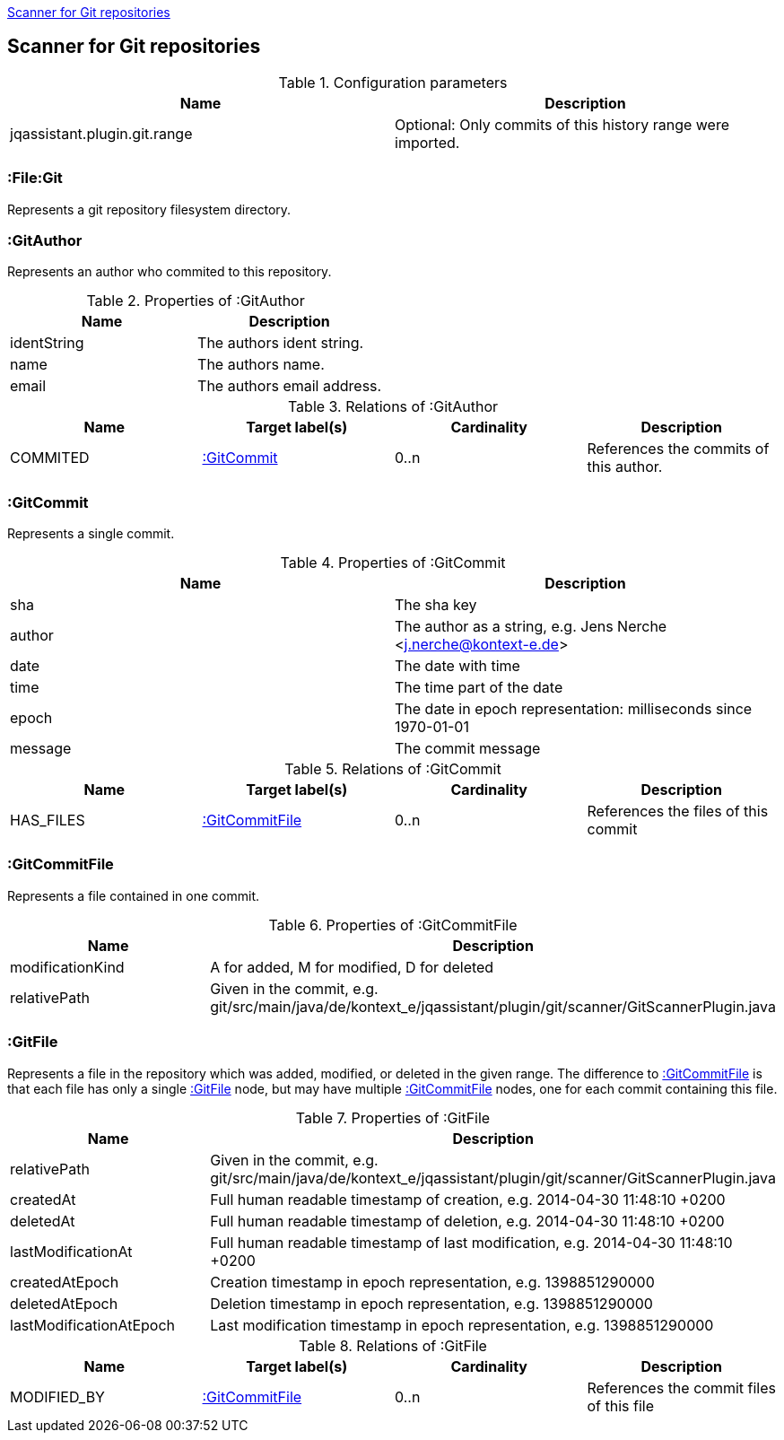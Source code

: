 <<GitScanner>>
[[GitScanner]]

== Scanner for Git repositories

.Configuration parameters
[options="header"]
|====
| Name                           | Description
| jqassistant.plugin.git.range   | Optional: Only commits of this history range were imported.
|====


=== :File:Git
Represents a git repository filesystem directory.

=== :GitAuthor
Represents an author who commited to this repository.

.Properties of :GitAuthor
[options="header"]
|====
| Name          | Description
| identString   | The authors ident string.
| name          | The authors name.
| email         | The authors email address.
|====

.Relations of :GitAuthor
[options="header"]
|====
| Name     | Target label(s)  | Cardinality | Description
| COMMITED | <<:GitCommit>>   | 0..n        | References the commits of this author.
|====

=== :GitCommit
Represents a single commit.

.Properties of :GitCommit
[options="header"]
|====
| Name          | Description
| sha           | The sha key
| author        | The author as a string, e.g. Jens Nerche <j.nerche@kontext-e.de>
| date          | The date with time
| time          | The time part of the date
| epoch         | The date in epoch representation: milliseconds since 1970-01-01
| message       | The commit message
|====

.Relations of :GitCommit
[options="header"]
|====
| Name              | Target label(s)            | Cardinality | Description
| HAS_FILES         | <<:GitCommitFile>>         | 0..n        | References the files of this commit
|====

=== :GitCommitFile
Represents a file contained in one commit.

.Properties of :GitCommitFile
[options="header"]
|====
| Name              | Description
| modificationKind  | A for added, M for modified, D for deleted
| relativePath      | Given in the commit, e.g. git/src/main/java/de/kontext_e/jqassistant/plugin/git/scanner/GitScannerPlugin.java
|====


=== :GitFile
Represents a file in the repository which was added, modified, or deleted in the given range.
The difference to <<:GitCommitFile>> is that each file has only a single <<:GitFile>> node,
but may have multiple <<:GitCommitFile>> nodes, one for each commit containing this file.

.Properties of :GitFile
[options="header"]
|====
| Name                      | Description
| relativePath              | Given in the commit, e.g. git/src/main/java/de/kontext_e/jqassistant/plugin/git/scanner/GitScannerPlugin.java
| createdAt                 | Full human readable timestamp of creation, e.g. 2014-04-30 11:48:10 +0200
| deletedAt                 | Full human readable timestamp of deletion, e.g. 2014-04-30 11:48:10 +0200
| lastModificationAt        | Full human readable timestamp of last modification, e.g. 2014-04-30 11:48:10 +0200
| createdAtEpoch            | Creation timestamp in epoch representation, e.g. 1398851290000
| deletedAtEpoch            | Deletion timestamp in epoch representation, e.g. 1398851290000
| lastModificationAtEpoch   | Last modification timestamp in epoch representation, e.g. 1398851290000
|====

.Relations of :GitFile
[options="header"]
|====
| Name              | Target label(s)            | Cardinality | Description
| MODIFIED_BY       | <<:GitCommitFile>>         | 0..n        | References the commit files of this file
|====
